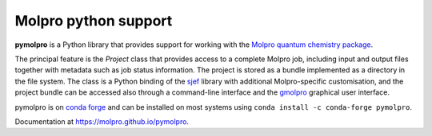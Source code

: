 Molpro python support
=====================

**pymolpro** is a Python library that provides support
for working with the `Molpro quantum chemistry package <https://www.molpro.net/>`_.

The principal feature is
the `Project` class that provides access to a complete Molpro job, including input
and output files together with metadata such as job status information.
The project is stored as a bundle implemented as a directory in the file system.
The class is a Python binding of the
`sjef <https://molpro.github.io/sjef/>`_ library with additional Molpro-specific customisation,
and the project bundle can be accessed
also through a command-line interface and the `gmolpro <https://www.molpro.net/manual/doku.php?id=gmolpro_graphical_user_interface>`_
graphical user interface.

pymolpro is on `conda forge <https://conda-forge.org>`_ and can be installed on most systems using ``conda install -c conda-forge pymolpro``.

Documentation at https://molpro.github.io/pymolpro.

